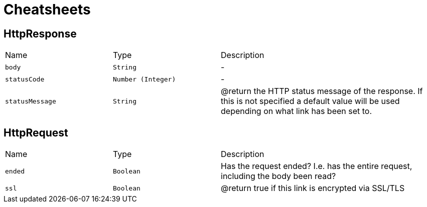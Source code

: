 = Cheatsheets

[[HttpResponse]]
== HttpResponse


[cols=">25%,^25%,50%"]
[frame="topbot"]
|===
^|Name | Type ^| Description
|[[body]]`body`|`String`|-
|[[statusCode]]`statusCode`|`Number (Integer)`|-
|[[statusMessage]]`statusMessage`|`String`|
+++
@return the HTTP status message of the response. If this is not specified
         a default value will be used depending
         on what link has been set to.
+++
|===

[[HttpRequest]]
== HttpRequest


[cols=">25%,^25%,50%"]
[frame="topbot"]
|===
^|Name | Type ^| Description
|[[ended]]`ended`|`Boolean`|
+++
Has the request ended? I.e. has the entire request, including the body been read?
+++
|[[ssl]]`ssl`|`Boolean`|
+++
@return true if this link is encrypted via SSL/TLS
+++
|===

